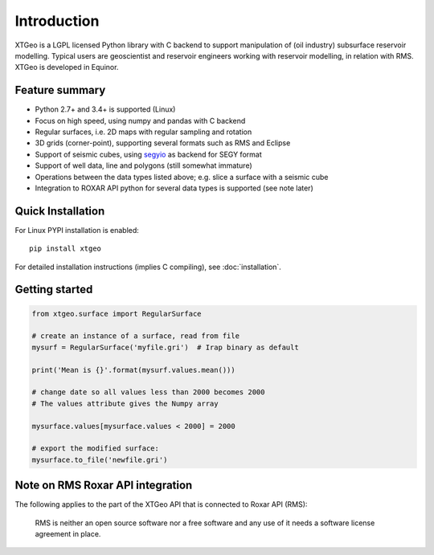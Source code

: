 
Introduction
============

XTGeo is a LGPL licensed Python library with C backend to support
manipulation of (oil industry) subsurface reservoir modelling. Typical
users are geoscientist and reservoir engineers working with reservoir
modelling, in relation with RMS. XTGeo is developed in Equinor.

Feature summary
---------------

-  Python 2.7+ and 3.4+ is supported (Linux)
-  Focus on high speed, using numpy and pandas with C backend
-  Regular surfaces, i.e. 2D maps with regular sampling and rotation
-  3D grids (corner-point), supporting several formats such as RMS and
   Eclipse
-  Support of seismic cubes, using `segyio`_ as backend for SEGY format
-  Support of well data, line and polygons (still somewhat immature)
-  Operations between the data types listed above; e.g. slice a surface
   with a seismic cube
-  Integration to ROXAR API python for several data types is supported
   (see note later)

Quick Installation
------------------

For Linux PYPI installation is enabled:

::

   pip install xtgeo

For detailed installation instructions (implies C compiling), see
:doc:`installation`.

Getting started
---------------

.. code:: python

   from xtgeo.surface import RegularSurface

   # create an instance of a surface, read from file
   mysurf = RegularSurface('myfile.gri')  # Irap binary as default

   print('Mean is {}'.format(mysurf.values.mean()))

   # change date so all values less than 2000 becomes 2000
   # The values attribute gives the Numpy array

   mysurface.values[mysurface.values < 2000] = 2000

   # export the modified surface:
   mysurface.to_file('newfile.gri')

Note on RMS Roxar API integration
---------------------------------

The following applies to the part of the XTGeo API that is connected to
Roxar API (RMS):

   RMS is neither an open source software nor a free software and any
   use of it needs a software license agreement in place.

.. _segyio: https://github.com/equinor/segyio
